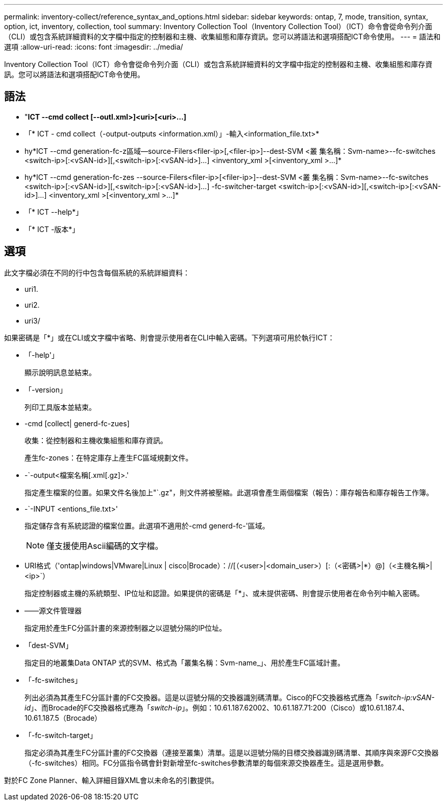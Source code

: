 ---
permalink: inventory-collect/reference_syntax_and_options.html 
sidebar: sidebar 
keywords: ontap, 7, mode, transition, syntax, option, ict, inventory, collection, tool 
summary: Inventory Collection Tool（Inventory Collection Tool）（ICT）命令會從命令列介面（CLI）或包含系統詳細資料的文字檔中指定的控制器和主機、收集組態和庫存資訊。您可以將語法和選項搭配ICT命令使用。 
---
= 語法和選項
:allow-uri-read: 
:icons: font
:imagesdir: ../media/


[role="lead"]
Inventory Collection Tool（ICT）命令會從命令列介面（CLI）或包含系統詳細資料的文字檔中指定的控制器和主機、收集組態和庫存資訊。您可以將語法和選項搭配ICT命令使用。



== 語法

* "*ICT --cmd collect [--outl.xml>]<uri>[<uri>...]*
* 「* ICT - cmd collect（-output-outputs <information.xml）」-輸入<information_file.txt>*
* hy*ICT --cmd generation-fc-z區域--source-Filers<filer-ip>[,<filer-ip>]--dest-SVM <叢 集名稱：Svm-name>--fc-switches <switch-ip>[:<vSAN-id>][,<switch-ip>[:<vSAN-id>]...] <inventory_xml >[<inventory_xml >...]*
* hy*ICT --cmd generation-fc-zes --source-Filers<filer-ip>[<filer-ip>]--dest-SVM <叢 集名稱：Svm-name>--fc-switches <switch-ip>[:<vSAN-id>][,<switch-ip>[:<vSAN-id>]...] -fc-switcher-target <switch-ip>[:<vSAN-id>][,<switch-ip>[:<vSAN-id>]...] <inventory_xml >[<inventory_xml >...]*
* 「* ICT --help*」
* 「* ICT -版本*」




== 選項

此文字檔必須在不同的行中包含每個系統的系統詳細資料：

* uri1.
* uri2.
* uri3/


如果密碼是「*」或在CLI或文字檔中省略、則會提示使用者在CLI中輸入密碼。下列選項可用於執行ICT：

* 「-help'」
+
顯示說明訊息並結束。

* 「-version」
+
列印工具版本並結束。

* -cmd [collect| generd-fc-zues]
+
收集：從控制器和主機收集組態和庫存資訊。

+
產生fc-zones：在特定庫存上產生FC區域規劃文件。

* -`-output<檔案名稱[.xml[.gz]>.'
+
指定產生檔案的位置。如果文件名後加上"`.gz"，則文件將被壓縮。此選項會產生兩個檔案（報告）：庫存報告和庫存報告工作簿。

* -`-INPUT <entions_file.txt>'
+
指定儲存含有系統認證的檔案位置。此選項不適用於-cmd generd-fc-'區域。

+

NOTE: 僅支援使用Ascii編碼的文字檔。

* URI格式（'ontap|windows|VMware|Linux | cisco|Brocade）：//[（<user>|<domain_user>）[:（<密碼>|*）@]（<主機名稱>|<ip>`）
+
指定控制器或主機的系統類型、IP位址和認證。如果提供的密碼是「*」、或未提供密碼、則會提示使用者在命令列中輸入密碼。

* ——源文件管理器
+
指定用於產生FC分區計畫的來源控制器之以逗號分隔的IP位址。

* 「dest-SVM」
+
指定目的地叢集Data ONTAP 式的SVM、格式為「叢集名稱：Svm-name_」、用於產生FC區域計畫。

* 「-fc-switches」
+
列出必須為其產生FC分區計畫的FC交換器。這是以逗號分隔的交換器識別碼清單。Cisco的FC交換器格式應為「_switch-ip:vSAN-id_」、而Brocade的FC交換器格式應為「_switch-ip_」。例如：10.61.187.62002、10.61.187.71:200（Cisco）或10.61.187.4、10.61.187.5（Brocade）

* 「-fc-switch-target」
+
指定必須為其產生FC分區計畫的FC交換器（連接至叢集）清單。這是以逗號分隔的目標交換器識別碼清單、其順序與來源FC交換器（-fc-switches）相同。FC分區指令碼會針對新增至fc-switches參數清單的每個來源交換器產生。這是選用參數。



對於FC Zone Planner、輸入詳細目錄XML會以未命名的引數提供。
